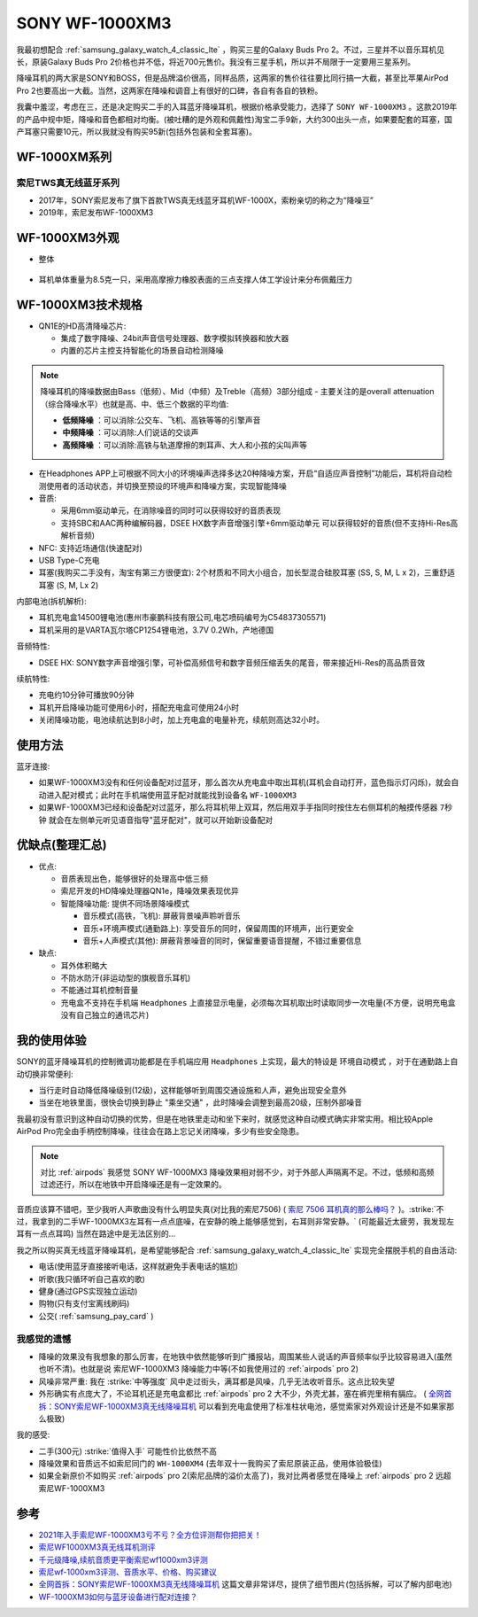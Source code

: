 .. _sony_wf-1000xm3:

===================
SONY WF-1000XM3
===================

我最初想配合 :ref:`samsung_galaxy_watch_4_classic_lte` ，购买三星的Galaxy Buds Pro 2。不过，三星并不以音乐耳机见长，原装Galaxy Buds Pro 2价格也并不低，将近700元售价。我没有三星手机，所以并不局限于一定要用三星系列。

降噪耳机的两大家是SONY和BOSS，但是品牌溢价很高，同样品质，这两家的售价往往要比同行搞一大截，甚至比苹果AirPod Pro 2也要高出一大截。当然，这两家在降噪和调音上有很好的口碑，各自有各自的铁粉。

我囊中羞涩，考虑在三，还是决定购买二手的入耳蓝牙降噪耳机，根据价格承受能力，选择了 ``SONY WF-1000XM3`` 。这款2019年的产品中规中矩，降噪和音色都相对均衡。(被吐糟的是外观和佩戴性)淘宝二手9新，大约300出头一点，如果要配套的耳塞，国产耳塞只需要10元，所以我就没有购买95新(包括外包装和全套耳塞)。

WF-1000XM系列
===============

索尼TWS真无线蓝牙系列
------------------------

- 2017年，SONY索尼发布了旗下首款TWS真无线蓝牙耳机WF-1000X，索粉亲切的称之为“降噪豆”
- 2019年，索尼发布WF-1000XM3

WF-1000XM3外观
==================

- 整体

.. figure:: ../../_static/android/device/sony_wf-1000xm3_1.jpg

- 耳机单体重量为8.5克一只，采用高摩擦力橡胶表面的三点支撑人体工学设计来分布佩戴压力

.. figure:: ../../_static/android/device/sony_wf-1000xm3_2.jpg

.. figure:: ../../_static/android/device/sony_wf-1000xm3_3.jpg

WF-1000XM3技术规格
=====================

- QN1E的HD高清降噪芯片: 

  - 集成了数字降噪、24bit声音信号处理器、数字模拟转换器和放大器
  - 内置的芯片主控支持智能化的场景自动检测降噪

.. note::

   降噪耳机的降噪数据由Bass（低频）、Mid（中频）及Treble（高频）3部分组成 - 主要关注的是overall attenuation（综合降噪水平）也就是高、中、低三个数据的平均值:

   - **低频降噪** ：可以消除:公交车、飞机、高铁等等的引擎声音
   - **中频降噪** ：可以消除:人们说话的交谈声
   - **高频降噪** ：可以消除:高铁与轨道摩擦的刺耳声、大人和小孩的尖叫声等

- 在Headphones APP上可根据不同大小的环境噪声选择多达20种降噪方案，开启“自适应声音控制”功能后，耳机将自动检测使用者的活动状态，并切换至预设的环境声和降噪方案，实现智能降噪
- 音质:

  - 采用6mm驱动单元，在消除噪音的同时可以获得较好的音质表现
  - 支持SBC和AAC两种编解码器，DSEE HX数字声音增强引擎+6mm驱动单元 可以获得较好的音质(但不支持Hi-Res高解析音频)

- NFC: 支持近场通信(快速配对)
- USB Type-C充电
- 耳塞(我购买二手没有，淘宝有第三方很便宜): 2个材质和不同大小组合，加长型混合硅胶耳塞 (SS, S, M, L x 2)，三重舒适耳塞 (S, M, Lx 2)

内部电池(拆机解析):

- 耳机充电盒14500锂电池(惠州市豪鹏科技有限公司,电芯喷码编号为C54837305571)
- 耳机采用的是VARTA瓦尔塔CP1254锂电池，3.7V 0.2Wh，产地德国

音频特性:

- DSEE HX: SONY数字声音增强引擎，可补偿高频信号和数字音频压缩丢失的尾音，带来接近Hi-Res的高品质音效

续航特性:

- 充电约10分钟可播放90分钟
- 耳机开启降噪功能可使用6小时，搭配充电盒可使用24小时
- 关闭降噪功能，电池续航达到8小时，加上充电盒的电量补充，续航则高达32小时。

使用方法
=========

蓝牙连接:

- 如果WF-1000XM3没有和任何设备配对过蓝牙，那么首次从充电盒中取出耳机(耳机会自动打开，蓝色指示灯闪烁)，就会自动进入配对模式；此时在手机端使用蓝牙配对就能找到设备名 ``WF-1000XM3``
- 如果WF-1000XM3已经和设备配对过蓝牙，那么将耳机带上双耳，然后用双手手指同时按住左右侧耳机的触摸传感器 ``7秒钟`` 就会在左侧单元听见语音指导"蓝牙配对"，就可以开始新设备配对

优缺点(整理汇总)
===================

- 优点:

  - 音质表现出色，能够很好的处理高中低三频
  - 索尼开发的HD降噪处理器QN1e，降噪效果表现优异
  - 智能降噪功能: 提供不同场景降噪模式

    - 音乐模式(高铁，飞机): 屏蔽背景噪声聆听音乐
    - 音乐+环境声模式(通勤路上): 享受音乐的同时，保留周围的环境声，出行更安全
    - 音乐+人声模式(其他): 屏蔽背景噪音的同时，保留重要语音提醒，不错过重要信息

- 缺点:

  - 耳外体积略大
  - 不防水防汗(非运动型的旗舰音乐耳机)
  - 不能通过耳机控制音量
  - 充电盒不支持在手机端 ``Headphones`` 上直接显示电量，必须每次耳机取出时读取同步一次电量(不方便，说明充电盒没有自己独立的通讯芯片)

我的使用体验
=============

SONY的蓝牙降噪耳机的控制微调功能都是在手机端应用 ``Headphones`` 上实现，最大的特设是 ``环境自动模式`` ，对于在通勤路上自动切换非常便利: 

- 当行走时自动降低降噪级别(12级)，这样能够听到周围交通设施和人声，避免出现安全意外
- 当坐在地铁里面，很快会切换到静止 "乘坐交通" ，此时降噪会调整到最高20级，压制外部噪音

我最初没有意识到这种自动切换的优势，但是在地铁里走动和坐下来时，就感觉这种自动模式确实非常实用。相比较Apple AirPod Pro完全由手柄控制降噪，往往会在路上忘记关闭降噪，多少有些安全隐患。

.. note::

   对比 :ref:`airpods` 我感觉 SONY WF-1000MX3 降噪效果相对弱不少，对于外部人声隔离不足。不过，低频和高频过滤还行，所以在地铁中开启降噪还是有一定效果的。

音质应该算不错吧，至少我听人声歌曲没有什么明显失真(对比我的索尼7506) ( `索尼 7506 耳机真的那么棒吗？ <https://www.zhihu.com/question/324908475>`_ )。:strike:`不过，我拿到的二手WF-1000MX3左耳有一点点底噪，在安静的晚上能够感觉到，右耳则非常安静。` (可能最近太疲劳，我发现左耳有一点点耳鸣) 当然在路途中是无法区别的...

我之所以购买真无线蓝牙降噪耳机，是希望能够配合 :ref:`samsung_galaxy_watch_4_classic_lte` 实现完全摆脱手机的自由活动:

- 电话(使用蓝牙直接接听电话，这样就避免手表电话的尴尬)
- 听歌(我只循环听自己喜欢的歌)
- 健身(通过GPS实现独立运动)
- 购物(只有支付宝离线刷码)
- 公交( :ref:`samsung_pay_card` )

我感觉的遗憾
--------------

- 降噪的效果没有我想象的那么厉害，在地铁中依然能够听到广播报站，周围某些人说话的声音频率似乎比较容易进入(虽然也听不清)。也就是说 索尼WF-1000XM3 降噪能力中等(不如我使用过的 :ref:`airpods` pro 2)
- 风噪非常严重: 我在 :strike:`中等强度` 风中走过街头，满耳都是风噪，几乎无法收听音乐。这点比较失望 
- 外形确实有点庞大了，不论耳机还是充电盒都比 :ref:`airpods` pro 2 大不少，外壳尤甚，塞在裤兜里稍有膈应。 ( `全网首拆：SONY索尼WF-1000XM3真无线降噪耳机 <https://www.52audio.com/archives/24818.html>`_ 可以看到充电盒使用了标准柱状电池，感觉索家对外观设计还是不如果家那么极致)

我的感受:

- 二手(300元) :strike:`值得入手` 可能性价比依然不高
- 降噪效果和音质远不如索尼同门的 ``WH-1000XM4`` (去年双十一我购买了索尼原装正品，使用体验极佳)
- 如果全新原价不如购买 :ref:`airpods` pro 2(索尼品牌的溢价太高了)，我对比两者感觉在降噪上 :ref:`airpods` pro 2 远超 索尼WF-1000XM3

参考
======

- `2021年入手索尼WF-1000XM3亏不亏？全方位评测帮你把把关！ <https://post.smzdm.com/p/aennowpq/>`_
- `索尼WF1000XM3真无线耳机测评 <https://www.zhihu.com/tardis/zm/art/84589422?source_id=1003>`_
- `千元级降噪,续航音质更平衡索尼wf1000xm3评测 <https://zhongce.sina.com.cn/article/view/92289/>`_
- `索尼wf-1000xm3评测、音质水平、价格、购买建议 <https://www.zhihu.com/tardis/zm/art/258619910?source_id=1003>`_
- `全网首拆：SONY索尼WF-1000XM3真无线降噪耳机 <https://www.52audio.com/archives/24818.html>`_ 这篇文章非常详尽，提供了细节图片(包括拆解，可以了解内部电池)
- `WF-1000XM3如何与蓝牙设备进行配对连接？ <https://www.sony.com/zh-cn/electronics/support/articles/00245073>`_
